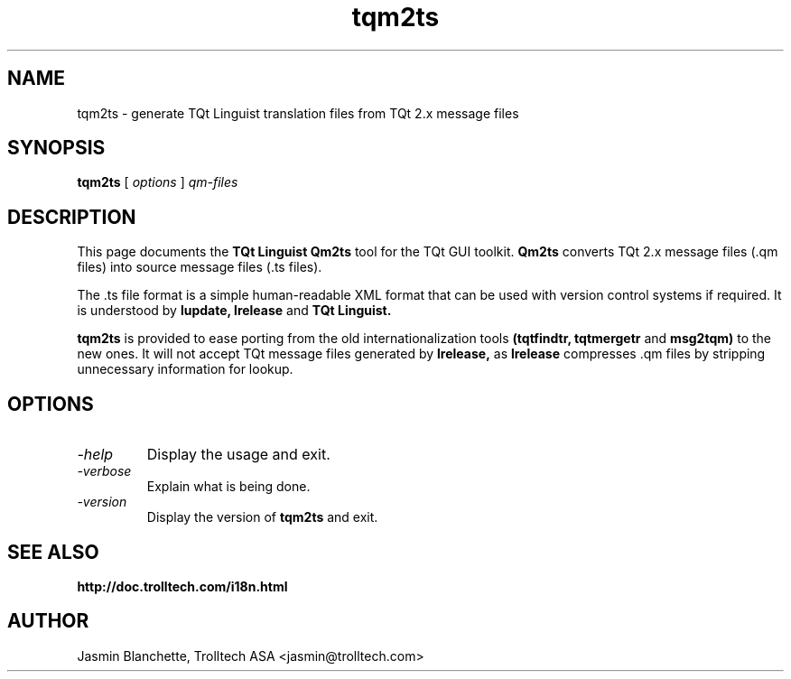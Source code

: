 .TH tqm2ts 1 "18 October 2001" "Trolltech AS" \" -*- nroff -*-
.\"
.\" Copyright (C) 2001-2008 Trolltech ASA.  All rights reserved.
.\"
.\" This file is part of TQt and may be distributed and used according to
.\" the terms and conditions described in the LICENSE file.
.\"
.SH NAME
tqm2ts \- generate TQt Linguist translation files from TQt 2.x message files
.SH SYNOPSIS
.B tqm2ts
.RI "[ " options " ] " qm-files
.SH DESCRIPTION
This page documents the
.B TQt Linguist Qm2ts
tool for the TQt GUI toolkit.
.B Qm2ts
converts TQt 2.x message files (.qm files) into source message files
(.ts files).
.PP
The .ts file format is a simple human-readable XML format that can be
used with version control systems if required. It is understood by
.B lupdate,
.B lrelease
and
.B TQt Linguist.
.PP
.B tqm2ts
is provided to ease porting from the old internationalization
tools
.B (tqtfindtr,
.B tqtmergetr
and
.B msg2tqm)
to the new ones. It will not accept TQt message files generated by
.B lrelease,
as
.B lrelease
compresses .qm files by stripping unnecessary information for lookup.
.SH OPTIONS
.TP
.I "-help"
Display the usage and exit.
.TP
.I "-verbose"
Explain what is being done.
.TP
.I "-version"
Display the version of
.B tqm2ts
and exit.
.SH "SEE ALSO"
.BR http://doc.trolltech.com/i18n.html
.SH AUTHOR
Jasmin Blanchette, Trolltech ASA <jasmin@trolltech.com>
